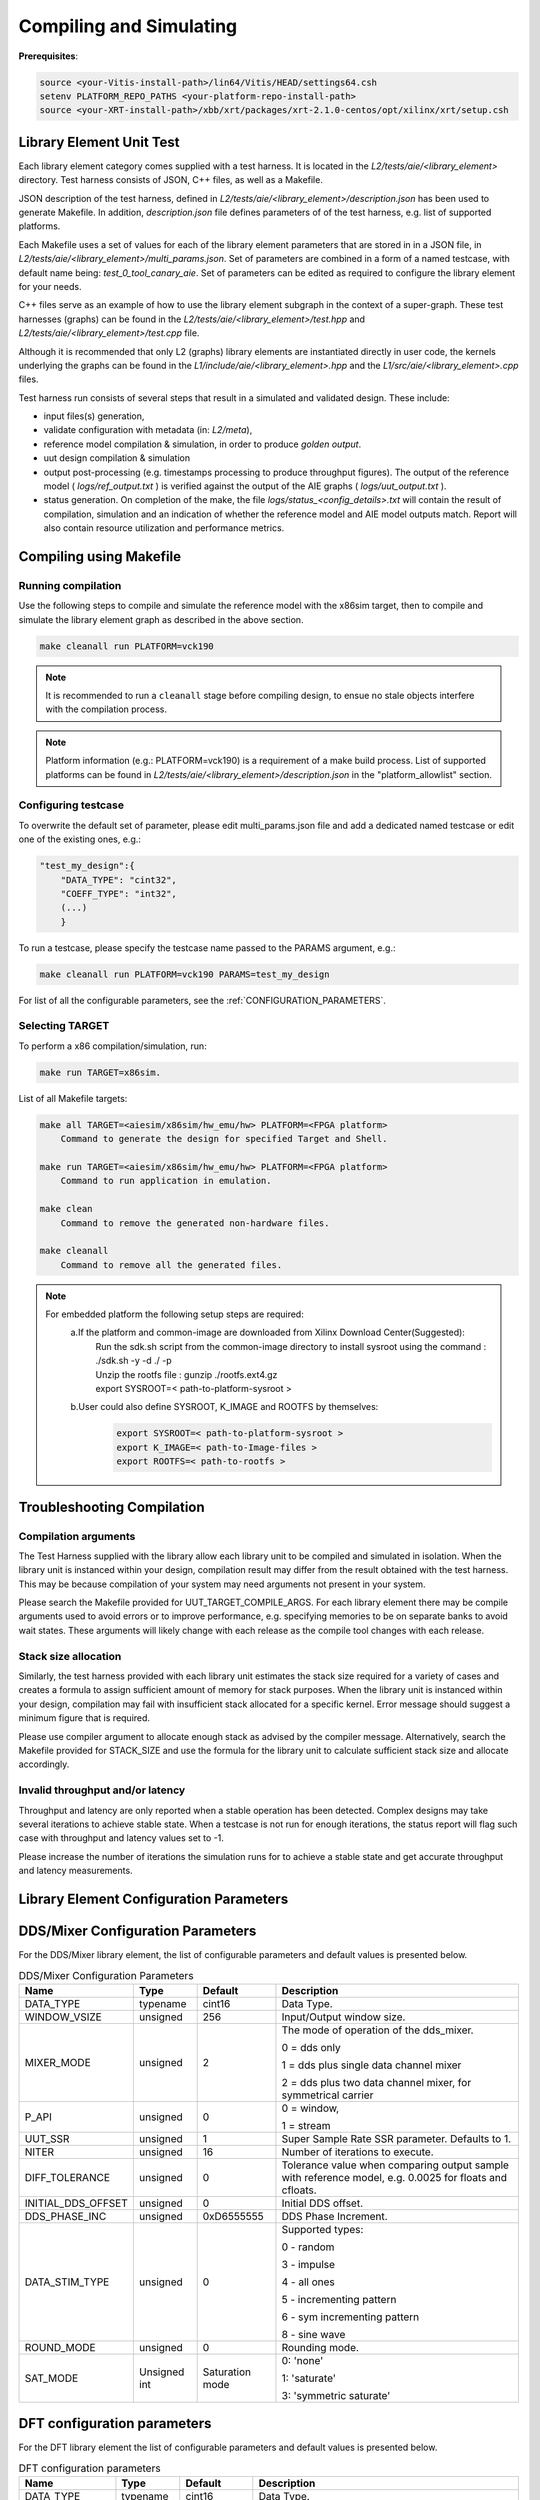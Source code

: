 ..
   Copyright (C) 2019-2022, Xilinx, Inc.
   Copyright (C) 2022-2023, Advanced Micro Devices, Inc.
    
   Licensed under the Apache License, Version 2.0 (the "License");
   you may not use this file except in compliance with the License.
   You may obtain a copy of the License at
    
       http://www.apache.org/licenses/LICENSE-2.0
    
   Unless required by applicable law or agreed to in writing, software
   distributed under the License is distributed on an "AS IS" BASIS,
   WITHOUT WARRANTIES OR CONDITIONS OF ANY KIND, either express or implied.
   See the License for the specific language governing permissions and
   limitations under the License.

.. _COMPILING_AND_SIMULATING:

************************
Compiling and Simulating
************************

**Prerequisites**:

.. code-block::

        source <your-Vitis-install-path>/lin64/Vitis/HEAD/settings64.csh
        setenv PLATFORM_REPO_PATHS <your-platform-repo-install-path>
        source <your-XRT-install-path>/xbb/xrt/packages/xrt-2.1.0-centos/opt/xilinx/xrt/setup.csh


Library Element Unit Test
--------------------------

Each library element category comes supplied with a test harness. It is located in the `L2/tests/aie/<library_element>` directory.
Test harness consists of JSON, C++ files, as well as a Makefile.

JSON description of the test harness, defined in `L2/tests/aie/<library_element>/description.json` has been used to generate Makefile. In addition, `description.json` file defines parameters of of the test harness, e.g. list of supported platforms.

Each Makefile uses a set of values for each of the library element parameters that are stored in in a JSON file, in `L2/tests/aie/<library_element>/multi_params.json`. Set of parameters are combined in a form of a named testcase, with default name being: `test_0_tool_canary_aie`.
Set of parameters can be edited as required to configure the library element for your needs.

C++ files serve as an example of how to use the library element subgraph in the context of a super-graph. These test harnesses (graphs) can be found in the `L2/tests/aie/<library_element>/test.hpp` and `L2/tests/aie/<library_element>/test.cpp` file.

Although it is recommended that only L2 (graphs) library elements are instantiated directly in user code, the kernels underlying the graphs can be found in the `L1/include/aie/<library_element>.hpp` and the `L1/src/aie/<library_element>.cpp` files.

Test harness run consists of several steps that result in a simulated and validated design. These include:

- input files(s) generation,
- validate configuration with metadata (in: `L2/meta`),
- reference model compilation & simulation, in order to produce `golden output`.
- uut design compilation & simulation
- output post-processing (e.g. timestamps processing to produce throughput figures).
  The output of the reference model ( `logs/ref_output.txt` ) is verified against the output of the AIE graphs ( `logs/uut_output.txt` ).
- status generation.
  On completion of the make, the file `logs/status_<config_details>.txt` will contain the result of compilation, simulation and an indication of whether the reference model and AIE model outputs match.
  Report will also contain resource utilization and performance metrics.

Compiling using Makefile
-----------------------

Running compilation
///////////////////
Use the following steps to compile and simulate the reference model with the x86sim target, then to compile and simulate the library element graph as described in the above section.

.. code-block::

        make cleanall run PLATFORM=vck190

.. note:: It is recommended to run a ``cleanall`` stage before compiling design, to ensue no stale objects interfere with the compilation process.

.. note:: Platform information (e.g.: PLATFORM=vck190) is a requirement of a make build process. List of supported platforms can be found in `L2/tests/aie/<library_element>/description.json` in the "platform_allowlist" section.

Configuring testcase
////////////////////

To overwrite the default set of parameter, please edit multi_params.json file and add a dedicated named testcase or edit one of the existing ones, e.g.:

.. code-block::

    "test_my_design":{
        "DATA_TYPE": "cint32",
        "COEFF_TYPE": "int32",
        (...)
        }


To run a testcase, please specify the testcase name passed to the PARAMS argument, e.g.:

.. code-block::

        make cleanall run PLATFORM=vck190 PARAMS=test_my_design

For list of all the configurable parameters, see the :ref:`CONFIGURATION_PARAMETERS`.

Selecting TARGET
////////////////

To perform a x86 compilation/simulation, run:

.. code-block::

    make run TARGET=x86sim.

List of all Makefile targets:

.. code-block::

    make all TARGET=<aiesim/x86sim/hw_emu/hw> PLATFORM=<FPGA platform>
        Command to generate the design for specified Target and Shell.

    make run TARGET=<aiesim/x86sim/hw_emu/hw> PLATFORM=<FPGA platform>
        Command to run application in emulation.

    make clean
        Command to remove the generated non-hardware files.

    make cleanall
        Command to remove all the generated files.

.. note::
    For embedded platform the following setup steps are required:
        a.If the platform and common-image are downloaded from Xilinx Download Center(Suggested):
            | Run the sdk.sh script from the common-image directory to install sysroot using the command : ./sdk.sh -y -d ./ -p
            | Unzip the rootfs file : gunzip ./rootfs.ext4.gz
            | export SYSROOT=< path-to-platform-sysroot >
        b.User could also define SYSROOT, K_IMAGE and ROOTFS by themselves:
            .. code-block::

                export SYSROOT=< path-to-platform-sysroot >
                export K_IMAGE=< path-to-Image-files >
                export ROOTFS=< path-to-rootfs >

Troubleshooting Compilation
---------------------------

Compilation arguments
/////////////////////

The Test Harness supplied with the library allow each library unit to be compiled and simulated in isolation.
When the library unit is instanced within your design, compilation result may differ from the result obtained with the test harness.
This may be because compilation of your system may need arguments not present in your system.

Please search the Makefile provided for UUT_TARGET_COMPILE_ARGS.
For each library element there may be compile arguments used to avoid errors or to improve performance,
e.g. specifying memories to be on separate banks to avoid wait states.
These arguments will likely change with each release as the compile tool changes with each release.

Stack size allocation
/////////////////////

Similarly, the test harness provided with each library unit estimates the stack size required for a variety of cases and creates a formula to assign sufficient amount of memory for stack purposes.
When the library unit is instanced within your design, compilation may fail with insufficient stack allocated for a specific kernel.
Error message should suggest a minimum figure that is required.

Please use compiler argument to allocate enough stack as advised by the compiler message. Alternatively, search the Makefile provided for STACK_SIZE and use the formula for the library unit to calculate sufficient stack size and allocate accordingly.

Invalid throughput and/or latency
/////////////////////////////////

Throughput and latency are only reported when a stable operation has been detected.
Complex designs may take several iterations to achieve stable state.
When a testcase is not run for enough iterations, the status report will flag such case with throughput and latency values set to -1.

Please increase the number of iterations the simulation runs for to achieve a stable state and get accurate throughput and latency measurements.

.. _CONFIGURATION_PARAMETERS:

Library Element Configuration Parameters
----------------------------------------

.. _CONFIGURATION_PARAMETERS_DDS_MIXER:

DDS/Mixer Configuration Parameters
----------------------------------

For the DDS/Mixer library element, the list of configurable parameters and default values is presented below.

.. table:: DDS/Mixer Configuration Parameters

    +------------------------+----------------+----------------+--------------------------------------+
    |     **Name**           |    **Type**    |  **Default**   |   Description                        |
    +========================+================+================+======================================+
    | DATA_TYPE              |    typename    |    cint16      | Data Type.                           |
    |                        |                |                |                                      |
    +------------------------+----------------+----------------+--------------------------------------+
    | WINDOW_VSIZE           |    unsigned    |    256         | Input/Output window size.            |
    |                        |                |                |                                      |
    +------------------------+----------------+----------------+--------------------------------------+
    | MIXER_MODE             |    unsigned    |    2           | The mode of operation of the         |
    |                        |                |                | dds_mixer.                           |
    |                        |                |                |                                      |
    |                        |                |                | 0 = dds only                         |
    |                        |                |                |                                      |
    |                        |                |                | 1 = dds plus single data channel     |
    |                        |                |                | mixer                                |
    |                        |                |                |                                      |
    |                        |                |                | 2 = dds plus two data channel        |
    |                        |                |                | mixer, for symmetrical carrier       |
    |                        |                |                |                                      |
    +------------------------+----------------+----------------+--------------------------------------+
    | P_API                  |    unsigned    |    0           | 0 = window,                          |
    |                        |                |                |                                      |
    |                        |                |                | 1 = stream                           |
    |                        |                |                |                                      |
    +------------------------+----------------+----------------+--------------------------------------+
    | UUT_SSR                |    unsigned    |    1           | Super Sample Rate  SSR parameter.    |
    |                        |                |                | Defaults to 1.                       |
    |                        |                |                |                                      |
    +------------------------+----------------+----------------+--------------------------------------+
    | NITER                  |    unsigned    |    16          | Number of iterations to execute.     |
    |                        |                |                |                                      |
    +------------------------+----------------+----------------+--------------------------------------+
    | DIFF_TOLERANCE         |    unsigned    |    0           | Tolerance value when comparing       |
    |                        |                |                | output sample with reference model,  |
    |                        |                |                | e.g. 0.0025 for floats and cfloats.  |
    |                        |                |                |                                      |
    +------------------------+----------------+----------------+--------------------------------------+
    | INITIAL_DDS_OFFSET     |    unsigned    |    0           | Initial DDS offset.                  |
    |                        |                |                |                                      |
    +------------------------+----------------+----------------+--------------------------------------+
    | DDS_PHASE_INC          |    unsigned    | 0xD6555555     | DDS Phase Increment.                 |
    |                        |                |                |                                      |
    +------------------------+----------------+----------------+--------------------------------------+
    | DATA_STIM_TYPE         |    unsigned    |    0           | Supported types:                     |
    |                        |                |                |                                      |
    |                        |                |                | 0 - random                           |
    |                        |                |                |                                      |
    |                        |                |                | 3 - impulse                          |
    |                        |                |                |                                      |
    |                        |                |                | 4 - all ones                         |
    |                        |                |                |                                      |
    |                        |                |                | 5 - incrementing pattern             |
    |                        |                |                |                                      |
    |                        |                |                | 6 - sym incrementing pattern         |
    |                        |                |                |                                      |
    |                        |                |                | 8 - sine wave                        |
    |                        |                |                |                                      |
    +------------------------+----------------+----------------+--------------------------------------+
    | ROUND_MODE             |    unsigned    |    0           | Rounding mode.                       |
    |                        |                |                |                                      |
    +------------------------+----------------+----------------+--------------------------------------+
    | SAT_MODE               | Unsigned int   | Saturation     | 0: 'none'                            |
    |                        |                | mode           |                                      |
    |                        |                |                | 1: 'saturate'                        |
    |                        |                |                |                                      |
    |                        |                |                | 3: 'symmetric saturate'              |
    +------------------------+----------------+----------------+--------------------------------------+


.. _CONFIGURATION_PARAMETERS_DFT:

DFT configuration parameters
-------------------------------

For the DFT library element the list of configurable parameters and default values is presented below.

.. table:: DFT configuration parameters

    +------------------------+----------------+----------------+--------------------------------------+
    |     **Name**           |    **Type**    |  **Default**   |   Description                        |
    +========================+================+================+======================================+
    | DATA_TYPE              |    typename    |    cint16      | Data Type.                           |
    |                        |                |                |                                      |
    +------------------------+----------------+----------------+--------------------------------------+
    | TWIDDLE_TYPE           |    typename    |    cint16      | Twiddle Type.                        |
    |                        |                |                |                                      |
    +------------------------+----------------+----------------+--------------------------------------+
    | POINT_SIZE             |    unsigned    |    1024        | FFT point size.                      |
    |                        |                |                |                                      |
    +------------------------+----------------+----------------+--------------------------------------+
    | SHIFT                  |    unsigned    |    17          | Acc results shift down value.        |
    |                        |                |                |                                      |
    +------------------------+----------------+----------------+--------------------------------------+
    | FFT_NIFFT              |    unsigned    |    0           | Forward (1) or reverse (0) transform.|
    |                        |                |                |                                      |
    +------------------------+----------------+----------------+--------------------------------------+
    | NUM_FRAMES             |    unsigned    |    1           | The number of batches of input data  |
    |                        |                |                | that will be processed per iteration.|
    +------------------------+----------------+----------------+--------------------------------------+
    | CASC_LEN               |    unsigned    |    1           | Cascade length.                      |
    |                        |                |                |                                      |
    +------------------------+----------------+----------------+--------------------------------------+
    | API_IO                 |    unsigned    |    0           | Graph's port API.                    |
    |                        |                |                |                                      |
    |                        |                |                | 0 - window                           |
    |                        |                |                |                                      |
    |                        |                |                | 1 - stream                           |
    |                        |                |                |                                      |
    +------------------------+----------------+----------------+--------------------------------------+
    | NITER                  |    unsigned    |    4           | Number of iterations to execute.     |
    |                        |                |                |                                      |
    +------------------------+----------------+----------------+--------------------------------------+
    | DIFF_TOLERANCE         |    unsigned    |    0           | Tolerance value when comparing       |
    |                        |                |                | output sample with reference model,  |
    |                        |                |                | e.g. 0.0025 for floats and cfloats.  |
    |                        |                |                |                                      |
    +------------------------+----------------+----------------+--------------------------------------+
    | ROUND_MODE             |    unsigned    |    0           | Rounding mode.                       |
    |                        |                |                |                                      |
    +------------------------+----------------+----------------+--------------------------------------+
    | SAT_MODE               | Unsigned int   | Saturation     | 0: 'none'                            |
    |                        |                | mode           |                                      |
    |                        |                |                | 1: 'saturate'                        |
    |                        |                |                |                                      |
    |                        |                |                | 3: 'symmetric saturate'              |
    +------------------------+----------------+----------------+--------------------------------------+

.. note:: The above configurable parameters range may exceed a library element's maximum supported range, in which case the compilation will end with a static_assert error informing about the exceeded range.


.. _CONFIGURATION_PARAMETERS_FFT:

FFT configuration parameters
-------------------------------

For the FFT/iFFT library element the list of configurable parameters and default values is presented below.

.. table:: FFT configuration parameters

    +------------------------+----------------+----------------+--------------------------------------+
    |     **Name**           |    **Type**    |  **Default**   |   Description                        |
    +========================+================+================+======================================+
    | DATA_TYPE              |    typename    |    cint16      | Data Type.                           |
    |                        |                |                |                                      |
    +------------------------+----------------+----------------+--------------------------------------+
    | TWIDDLE_TYPE           |    typename    |    cint16      | Twiddle Type.                        |
    |                        |                |                |                                      |
    +------------------------+----------------+----------------+--------------------------------------+
    | POINT_SIZE             |    unsigned    |    1024        | FFT point size.                      |
    |                        |                |                |                                      |
    +------------------------+----------------+----------------+--------------------------------------+
    | SHIFT                  |    unsigned    |    17          | Acc results shift down value.        |
    |                        |                |                |                                      |
    +------------------------+----------------+----------------+--------------------------------------+
    | FFT_NIFFT              |    unsigned    |    0           | Forward (1) or reverse (0) transform.|
    |                        |                |                |                                      |
    +------------------------+----------------+----------------+--------------------------------------+
    | WINDOW_VSIZE           |    unsigned    |    1024        | Input/Output window size.            |
    |                        |                |                |                                      |
    |                        |                |                | By default, set to: $(POINT_SIZE).   |
    +------------------------+----------------+----------------+--------------------------------------+
    | CASC_LEN               |    unsigned    |    1           | Cascade length.                      |
    |                        |                |                |                                      |
    +------------------------+----------------+----------------+--------------------------------------+
    | DYN_PT_SIZE            |    unsigned    |    0           | Enable (1) Dynamic Point size        |
    |                        |                |                | feature.                             |
    +------------------------+----------------+----------------+--------------------------------------+
    | API_IO                 |    unsigned    |    0           | Graph's port API.                    |
    |                        |                |                |                                      |
    |                        |                |                | 0 - window                           |
    |                        |                |                |                                      |
    |                        |                |                | 1 - stream                           |
    |                        |                |                |                                      |
    +------------------------+----------------+----------------+--------------------------------------+
    | PARALLEL_POWER         |    unsigned    |   0            | Parallelism, controlling             |
    |                        |                |                | Super Sample Rate operation.         |
    |                        |                |                |                                      |
    +------------------------+----------------+----------------+--------------------------------------+
    | NITER                  |    unsigned    |    4           | Number of iterations to execute.     |
    |                        |                |                |                                      |
    +------------------------+----------------+----------------+--------------------------------------+
    | DIFF_TOLERANCE         |    unsigned    |    0           | Tolerance value when comparing       |
    |                        |                |                | output sample with reference model,  |
    |                        |                |                | e.g. 0.0025 for floats and cfloats.  |
    |                        |                |                |                                      |
    +------------------------+----------------+----------------+--------------------------------------+
    | STIM_TYPE              |    unsigned    |    0           | Supported types:                     |
    |                        |                |                |                                      |
    |                        |                |                | 0 - random                           |
    |                        |                |                |                                      |
    |                        |                |                | 3 - impulse                          |
    |                        |                |                |                                      |
    |                        |                |                | 4 - all ones                         |
    |                        |                |                |                                      |
    |                        |                |                | 5 - incrementing pattern             |
    |                        |                |                |                                      |
    |                        |                |                | 6 - sym incrementing pattern         |
    |                        |                |                |                                      |
    |                        |                |                | 8 - sine wave                        |
    |                        |                |                |                                      |
    +------------------------+----------------+----------------+--------------------------------------+
    | ROUND_MODE             |    unsigned    |    0           | Rounding mode.                       |
    |                        |                |                |                                      |
    +------------------------+----------------+----------------+--------------------------------------+
    | SAT_MODE               | Unsigned int   | Saturation     | 0: 'none'                            |
    |                        |                | mode           |                                      |
    |                        |                |                | 1: 'saturate'                        |
    |                        |                |                |                                      |
    |                        |                |                | 3: 'symmetric saturate'              |
    +------------------------+----------------+----------------+--------------------------------------+

.. note:: The above configurable parameters range may exceed a library element's maximum supported range, in which case the compilation will end with a static_assert error informing about the exceeded range.

.. _CONFIGURATION_PARAMETERS_FFT_WINDOW:

FFT Window configuration parameters
--------------------------------------

For the FFT Window library element the list of configurable parameters and default values is presented below.

.. table:: FFT Window configuration parameters

    +------------------------+----------------+----------------+--------------------------------------+
    |     **Name**           |    **Type**    |  **Default**   |   Description                        |
    +========================+================+================+======================================+
    | DATA_TYPE              |    typename    |    cint16      | Data Type.                           |
    |                        |                |                |                                      |
    +------------------------+----------------+----------------+--------------------------------------+
    | COEFF_TYPE             |    typename    |    cint16      | Coeff Type.                          |
    |                        |                |                |                                      |
    +------------------------+----------------+----------------+--------------------------------------+
    | POINT_SIZE             |    unsigned    |    1024        | FFT point size.                      |
    |                        |                |                |                                      |
    +------------------------+----------------+----------------+--------------------------------------+
    | SHIFT                  |    unsigned    |    17          | Acc results shift down value.        |
    |                        |                |                |                                      |
    +------------------------+----------------+----------------+--------------------------------------+
    | WINDOW_VSIZE           |    unsigned    |    1024        | Input/Output window size.            |
    |                        |                |                |                                      |
    |                        |                |                | By default, set to: $(POINT_SIZE).   |
    +------------------------+----------------+----------------+--------------------------------------+
    | DYN_PT_SIZE            |    unsigned    |    0           | Enable (1) Dynamic Point size        |
    |                        |                |                | feature.                             |
    +------------------------+----------------+----------------+--------------------------------------+
    | API_IO                 |    unsigned    |    0           | Graph's port API.                    |
    |                        |                |                |                                      |
    |                        |                |                | 0 - window                           |
    |                        |                |                |                                      |
    |                        |                |                | 1 - stream                           |
    |                        |                |                |                                      |
    +------------------------+----------------+----------------+--------------------------------------+
    | WINDOW_CHOICE          |    unsigned    |    0           | Supported types:                     |
    |                        |                |                |                                      |
    |                        |                |                | 0 - Hamming                          |
    |                        |                |                |                                      |
    |                        |                |                | 1 - Hann                             |
    |                        |                |                |                                      |
    |                        |                |                | 2 - Blackman                         |
    |                        |                |                |                                      |
    |                        |                |                | 3 - Kaiser                           |
    |                        |                |                |                                      |
    +------------------------+----------------+----------------+--------------------------------------+
    | NITER                  |    unsigned    |    4           | Number of iterations to execute.     |
    |                        |                |                |                                      |
    +------------------------+----------------+----------------+--------------------------------------+
    | DIFF_TOLERANCE         |    unsigned    |    0           | Tolerance value when comparing       |
    |                        |                |                | output sample with reference model,  |
    |                        |                |                | e.g. 0.0025 for floats and cfloats.  |
    |                        |                |                |                                      |
    +------------------------+----------------+----------------+--------------------------------------+
    | ROUND_MODE             |    unsigned    |    0           | Rounding mode.                       |
    |                        |                |                |                                      |
    +------------------------+----------------+----------------+--------------------------------------+
    | SAT_MODE               | Unsigned int   | Saturation     | 0: 'none'                            |
    |                        |                | mode           |                                      |
    |                        |                |                | 1: 'saturate'                        |
    |                        |                |                |                                      |
    |                        |                |                | 3: 'symmetric saturate'              |
    +------------------------+----------------+----------------+--------------------------------------+

.. note:: The above configurable parameters range may exceed a library element's maximum supported range, in which case the compilation will end with a static_assert error informing about the exceeded range.

.. _CONFIGURATION_PARAMETERS_FILTERS:

FIR configuration parameters
-------------------------------

The list below consists of configurable parameters for FIR library elements with their default values.

.. table:: FIR configuration parameters

    +------------------------+----------------+----------------+--------------------------------------+
    |     **Name**           |    **Type**    |  **Default**   |   Description                        |
    +========================+================+================+======================================+
    | DATA_TYPE              |    typename    |    cint16      | Data Type.                           |
    |                        |                |                |                                      |
    +------------------------+----------------+----------------+--------------------------------------+
    | COEFF_TYPE             |    typename    |    int16       | Coefficient Type.                    |
    |                        |                |                |                                      |
    +------------------------+----------------+----------------+--------------------------------------+
    | FIR_LEN                |    unsigned    |    81          | FIR length.                          |
    |                        |                |                |                                      |
    +------------------------+----------------+----------------+--------------------------------------+
    | SHIFT                  |    unsigned    |    16          | Acc results shift down value.        |
    |                        |                |                |                                      |
    +------------------------+----------------+----------------+--------------------------------------+
    | ROUND_MODE             |    unsigned    |    0           | Rounding mode.                       |
    |                        |                |                |                                      |
    +------------------------+----------------+----------------+--------------------------------------+
    | INPUT_WINDOW_VSIZE     |    unsigned    |    512         | Input window size.                   |
    |                        |                |                |                                      |
    +------------------------+----------------+----------------+--------------------------------------+
    | CASC_LEN               |    unsigned    |    1           | Cascade length.                      |
    |                        |                |                |                                      |
    +------------------------+----------------+----------------+--------------------------------------+
    | INTERPOLATE_FACTOR     |    unsigned    |    1           | Interpolation factor,                |
    |                        |                |                | see note below                       |
    +------------------------+----------------+----------------+--------------------------------------+
    | DECIMATE_FACTOR        |    unsigned    |    1           | Decimation factor,                   |
    |                        |                |                | see note below                       |
    +------------------------+----------------+----------------+--------------------------------------+
    | DUAL_IP                |    unsigned    |    0           | Dual inputs used in FIRs,            |
    |                        |                |                | see note below                       |
    +------------------------+----------------+----------------+--------------------------------------+
    | NUM_OUTPUTS            |    unsigned    |    1           | Number of output ports.              |
    |                        |                |                |                                      |
    +------------------------+----------------+----------------+--------------------------------------+
    | USE_COEFF_RELOAD       |    unsigned    |    0           | Use 2 sets of reloadable             |
    |                        |                |                | coefficients, where the second set   |
    |                        |                |                | deliberately corrupts a single,      |
    |                        |                |                | randomly selected coefficient.       |
    +------------------------+----------------+----------------+--------------------------------------+
    | PORT_API               |    unsigned    |    0           | Graph's port API.                    |
    |                        |                |                |                                      |
    |                        |                |                | 0 - window                           |
    |                        |                |                |                                      |
    |                        |                |                | 1 - stream                           |
    |                        |                |                |                                      |
    +------------------------+----------------+----------------+--------------------------------------+
    | UUT_SSR                |    unsigned    |    1           | Super Sample Rate  SSR parameter.    |
    |                        |                |                | Defaults to 1.                       |
    |                        |                |                | see note below                       |
    |                        |                |                |                                      |
    +------------------------+----------------+----------------+--------------------------------------+
    | NITER                  |    unsigned    |    16          | Number of iterations to execute.     |
    |                        |                |                |                                      |
    +------------------------+----------------+----------------+--------------------------------------+
    | DIFF_TOLERANCE         |    unsigned    |    0           | Tolerance value when comparing       |
    |                        |                |                | output sample with reference model,  |
    |                        |                |                | e.g. 0.0025 for floats and cfloats.  |
    |                        |                |                |                                      |
    +------------------------+----------------+----------------+--------------------------------------+
    | DATA_STIM_TYPE         |    unsigned    |    0           | Supported types:                     |
    |                        |                |                |                                      |
    |                        |                |                | 0 - random                           |
    |                        |                |                |                                      |
    |                        |                |                | 3 - impulse                          |
    |                        |                |                |                                      |
    |                        |                |                | 4 - all ones                         |
    |                        |                |                |                                      |
    |                        |                |                | 5 - incrementing pattern             |
    |                        |                |                |                                      |
    |                        |                |                | 6 - sym incrementing pattern         |
    |                        |                |                |                                      |
    |                        |                |                | 8 - sine wave                        |
    |                        |                |                |                                      |
    +------------------------+----------------+----------------+--------------------------------------+
    | COEFF_STIM_TYPE        |    unsigned    |    0           | Supported types:                     |
    |                        |                |                |                                      |
    |                        |                |                | 0 - random                           |
    |                        |                |                |                                      |
    |                        |                |                | 3 - impulse                          |
    |                        |                |                |                                      |
    |                        |                |                | 4 - all ones                         |
    |                        |                |                |                                      |
    |                        |                |                | 5 - incrementing pattern             |
    |                        |                |                |                                      |
    |                        |                |                | 6 - sym incrementing pattern         |
    |                        |                |                |                                      |
    |                        |                |                | 8 - sine wave                        |
    |                        |                |                |                                      |
    +------------------------+----------------+----------------+--------------------------------------+
    | USE_CUSTOM_CONSTRAINT  |    unsigned    |    0           | Overwrite default or non-existent.   |
    |                        |                |                |                                      |
    |                        |                |                | 0 - no action                        |
    |                        |                |                |                                      |
    |                        |                |                | 1 - use Graph's access functions     |
    |                        |                |                | to set a location and                |
    |                        |                |                | overwrite a fifo_depth constraint.   |
    |                        |                |                | see also :ref:`FIR_CONSTRAINTS`      |
    |                        |                |                |                                      |
    +------------------------+----------------+----------------+--------------------------------------+
    | SAT_MODE               | Unsigned int   | Saturation     | 0: 'none'                            |
    |                        |                | mode           |                                      |
    |                        |                |                | 1: 'saturate'                        |
    |                        |                |                |                                      |
    |                        |                |                | 3: 'symmetric saturate'              |
    +------------------------+----------------+----------------+--------------------------------------+

.. note:: The above configurable parameters range may exceed a library element's maximum supported range, in which case the compilation will end with a static_assert error informing about the exceeded range.

.. note:: Not all dsplib elements support all of the above configurable parameters. Unsupported parameters which are not used have no impact on execution, e.g., parameter `INTERPOLATE_FACTOR` is only supported by interpolation filters and will be ignored by other library elements.

.. _CONFIGURATION_PARAMETERS_GEMM:

Matrix Multiply Configuration Parameters
-------------------------------------------

For the Matrix Multiply (GeMM) library element the list of configurable parameters and default values is presented below.

.. table:: Matrix Multiply configuration parameters

    +------------------------+----------------+----------------+--------------------------------------+
    |     **Name**           |    **Type**    |  **Default**   |   Description                        |
    +========================+================+================+======================================+
    | T_DATA_A               |    typename    |    cint16      | Input A Data Type.                   |
    |                        |                |                |                                      |
    +------------------------+----------------+----------------+--------------------------------------+
    | T_DATA_B               |    typename    |    cint16      | Input B Data Type.                   |
    |                        |                |                |                                      |
    +------------------------+----------------+----------------+--------------------------------------+
    | P_DIM_A                |    unsigned    |    16          | Input A Dimension                    |
    |                        |                |                |                                      |
    +------------------------+----------------+----------------+--------------------------------------+
    | P_DIM_AB               |    unsigned    |    16          | Input AB Common Dimension.           |
    |                        |                |                |                                      |
    +------------------------+----------------+----------------+--------------------------------------+
    | P_DIM_B                |    unsigned    |    16          | Input B Dimension.                   |
    |                        |                |                |                                      |
    +------------------------+----------------+----------------+--------------------------------------+
    | SHIFT                  |    unsigned    |    20          | Acc results shift down value.        |
    |                        |                |                |                                      |
    +------------------------+----------------+----------------+--------------------------------------+
    | ROUND_MODE             |    unsigned    |    0           | Rounding mode.                       |
    |                        |                |                |                                      |
    +------------------------+----------------+----------------+--------------------------------------+
    | P_CASC_LEN             |    unsigned    |    1           | Cascade length.                      |
    |                        |                |                |                                      |
    +------------------------+----------------+----------------+--------------------------------------+
    | P_DIM_A_LEADING        |    unsigned    |    0           | ROW_MAJOR = 0                        |
    |                        |                |                |                                      |
    |                        |                |                | COL_MAJOR = 1                        |
    +------------------------+----------------+----------------+--------------------------------------+
    | P_DIM_B_LEADING        |    unsigned    |    1           | ROW_MAJOR = 0                        |
    |                        |                |                |                                      |
    |                        |                |                | COL_MAJOR = 1                        |
    +------------------------+----------------+----------------+--------------------------------------+
    | P_DIM_OUT_LEADING      |    unsigned    |    0           | ROW_MAJOR = 0                        |
    |                        |                |                |                                      |
    |                        |                |                | COL_MAJOR = 1                        |
    +------------------------+----------------+----------------+--------------------------------------+
    | P_ADD_TILING_A         |    unsigned    |    1           | no additional tiling kernel = 0      |
    |                        |                |                |                                      |
    |                        |                |                | add additional tiling kernel = 1     |
    +------------------------+----------------+----------------+--------------------------------------+
    | P_ADD_TILING_B         |    unsigned    |    1           | no additional tiling kernel = 0      |
    |                        |                |                |                                      |
    |                        |                |                | add additional tiling kernel = 1     |
    +------------------------+----------------+----------------+--------------------------------------+
    | P_ADD_DETILING_OUT     |    unsigned    |    1           | no additional detiling kernel = 0    |
    |                        |                |                |                                      |
    |                        |                |                | add additional detiling kernel = 1   |
    +------------------------+----------------+----------------+--------------------------------------+
    | NITER                  |    unsigned    |    16          | Number of iterations to execute.     |
    |                        |                |                |                                      |
    +------------------------+----------------+----------------+--------------------------------------+
    | DIFF_TOLERANCE         |    unsigned    |    0           | Tolerance value when comparing       |
    |                        |                |                | output sample with reference model,  |
    |                        |                |                | e.g. 0.0025 for floats and cfloats.  |
    |                        |                |                |                                      |
    +------------------------+----------------+----------------+--------------------------------------+
    | STIM_TYPE_A            |    unsigned    |    0           | Supported types:                     |
    |                        |                |                |                                      |
    |                        |                |                | 0 - random                           |
    |                        |                |                |                                      |
    |                        |                |                | 3 - impulse                          |
    |                        |                |                |                                      |
    |                        |                |                | 4 - all ones                         |
    |                        |                |                |                                      |
    |                        |                |                | 5 - incrementing pattern             |
    |                        |                |                |                                      |
    |                        |                |                | 6 - sym incrementing pattern         |
    |                        |                |                |                                      |
    |                        |                |                | 8 - sine wave                        |
    |                        |                |                |                                      |
    +------------------------+----------------+----------------+--------------------------------------+
    | STIM_TYPE_B            |    unsigned    |    0           | Supported types:                     |
    |                        |                |                |                                      |
    |                        |                |                | 0 - random                           |
    |                        |                |                |                                      |
    |                        |                |                | 3 - impulse                          |
    |                        |                |                |                                      |
    |                        |                |                | 4 - all ones                         |
    |                        |                |                |                                      |
    |                        |                |                | 5 - incrementing pattern             |
    |                        |                |                |                                      |
    |                        |                |                | 6 - sym incrementing pattern         |
    |                        |                |                |                                      |
    |                        |                |                | 8 - sine wave                        |
    |                        |                |                |                                      |
    +------------------------+----------------+----------------+--------------------------------------+
    | P_SAT_MODE             | Unsigned int   | Saturation     | 0: 'none'                            |
    |                        |                | mode           |                                      |
    |                        |                |                | 1: 'saturate'                        |
    |                        |                |                |                                      |
    |                        |                |                | 3: 'symmetric saturate'              |
    +------------------------+----------------+----------------+--------------------------------------+

.. note:: The above configurable parameters range may exceed a library element's maximum supported range, in which case the compilation will end with a static_assert error informing about the exceeded range.

.. _CONFIGURATION_PARAMETERS_GEMV:

Matrix Vector Multiply Configuration Parameters
-----------------------------------------------

For the Matrix Vector Multiply (GeMV) library element the list of configurable parameters and default values is presented below.

.. table:: Matrix Vector Multiply configuration parameters

    +------------------------+----------------+----------------+--------------------------------------+
    |     **Name**           |    **Type**    |  **Default**   |   Description                        |
    +========================+================+================+======================================+
    | DATA_A                 |    typename    |    cint16      | Input A Data Type.                   |
    |                        |                |                |                                      |
    +------------------------+----------------+----------------+--------------------------------------+
    | DATA_B                 |    typename    |    cint16      | Input B Data Type.                   |
    |                        |                |                |                                      |
    +------------------------+----------------+----------------+--------------------------------------+
    | DIM_A                  |    unsigned    |    16          | Input A Dimension                    |
    |                        |                |                |                                      |
    +------------------------+----------------+----------------+--------------------------------------+
    | DIM_AB                 |    unsigned    |    16          | Input AB Common Dimension.           |
    |                        |                |                |                                      |
    +------------------------+----------------+----------------+--------------------------------------+
    | DIM_B                  |    unsigned    |    16          | Input B Dimension.                   |
    |                        |                |                |                                      |
    +------------------------+----------------+----------------+--------------------------------------+
    | SHIFT                  |    unsigned    |    20          | Acc results shift down value.        |
    |                        |                |                |                                      |
    +------------------------+----------------+----------------+--------------------------------------+
    | ROUND_MODE             |    unsigned    |    0           | Rounding mode.                       |
    |                        |                |                |                                      |
    +------------------------+----------------+----------------+--------------------------------------+
    | CASC_LEN               |    unsigned    |    1           | Cascade length.                      |
    |                        |                |                |                                      |
    +------------------------+----------------+----------------+--------------------------------------+
    | NUM_FRAMES             |    unsigned    |    1           | The number of batches of input data  |
    |                        |                |                | that will be processed per iteration.|
    +------------------------+----------------+----------------+--------------------------------------+
    | NITER                  |    unsigned    |    16          | Number of iterations to execute.     |
    |                        |                |                |                                      |
    +------------------------+----------------+----------------+--------------------------------------+
    | DIFF_TOLERANCE         |    unsigned    |    0           | Tolerance value when comparing       |
    |                        |                |                | output sample with reference model,  |
    |                        |                |                | e.g. 0.0025 for floats and cfloats.  |
    |                        |                |                |                                      |
    +------------------------+----------------+----------------+--------------------------------------+
    | STIM_TYPE_A            |    unsigned    |    0           | Supported types:                     |
    |                        |                |                |                                      |
    |                        |                |                | 0 - random                           |
    |                        |                |                |                                      |
    |                        |                |                | 3 - impulse                          |
    |                        |                |                |                                      |
    |                        |                |                | 4 - all ones                         |
    |                        |                |                |                                      |
    |                        |                |                | 5 - incrementing pattern             |
    |                        |                |                |                                      |
    |                        |                |                | 6 - sym incrementing pattern         |
    |                        |                |                |                                      |
    |                        |                |                | 8 - sine wave                        |
    |                        |                |                |                                      |
    +------------------------+----------------+----------------+--------------------------------------+
    | STIM_TYPE_B            |    unsigned    |    0           | Supported types:                     |
    |                        |                |                |                                      |
    |                        |                |                | 0 - random                           |
    |                        |                |                |                                      |
    |                        |                |                | 3 - impulse                          |
    |                        |                |                |                                      |
    |                        |                |                | 4 - all ones                         |
    |                        |                |                |                                      |
    |                        |                |                | 5 - incrementing pattern             |
    |                        |                |                |                                      |
    |                        |                |                | 6 - sym incrementing pattern         |
    |                        |                |                |                                      |
    |                        |                |                | 8 - sine wave                        |
    |                        |                |                |                                      |
    +------------------------+----------------+----------------+--------------------------------------+
    | SAT_MODE               | Unsigned int   | Saturation     | 0: 'none'                            |
    |                        |                | mode           |                                      |
    |                        |                |                | 1: 'saturate'                        |
    |                        |                |                |                                      |
    |                        |                |                | 3: 'symmetric saturate'              |
    +------------------------+----------------+----------------+--------------------------------------+

.. note:: The above configurable parameters range may exceed a library element's maximum supported range, in which case the compilation will end with a static_assert error informing about the exceeded range.


.. _CONFIGURATION_PARAMETERS_MRFFT:

Mixed Radix FFT configuration parameters
----------------------------------------

For the Mixed Radix library element the list of configurable parameters and default values is presented below.

.. table:: FFT configuration parameters

    +------------------------+----------------+----------------+--------------------------------------+
    |     **Name**           |    **Type**    |  **Default**   |   Description                        |
    +========================+================+================+======================================+
    | DATA_TYPE              |    typename    |    cint16      | Data Type.                           |
    |                        |                |                |                                      |
    +------------------------+----------------+----------------+--------------------------------------+
    | TWIDDLE_TYPE           |    typename    |    cint16      | Twiddle Type.                        |
    |                        |                |                |                                      |
    +------------------------+----------------+----------------+--------------------------------------+
    | POINT_SIZE             |    unsigned    |    1024        | FFT point size.                      |
    |                        |                |                |                                      |
    +------------------------+----------------+----------------+--------------------------------------+
    | SHIFT                  |    unsigned    |    17          | Acc results shift down value.        |
    |                        |                |                |                                      |
    +------------------------+----------------+----------------+--------------------------------------+
    | FFT_NIFFT              |    unsigned    |    0           | Forward (1) or reverse (0) transform.|
    |                        |                |                |                                      |
    +------------------------+----------------+----------------+--------------------------------------+
    | WINDOW_VSIZE           |    unsigned    |    1024        | Input/Output window size.            |
    |                        |                |                |                                      |
    |                        |                |                | By default, set to: $(POINT_SIZE).   |
    +------------------------+----------------+----------------+--------------------------------------+
    | CASC_LEN               |    unsigned    |    1           | Cascade length.                      |
    |                        |                |                |                                      |
    +------------------------+----------------+----------------+--------------------------------------+
    | API_IO                 |    unsigned    |    0           | Graph's port API.                    |
    |                        |                |                |                                      |
    |                        |                |                | 0 - window                           |
    |                        |                |                |                                      |
    |                        |                |                | 1 - stream                           |
    |                        |                |                |                                      |
    +------------------------+----------------+----------------+--------------------------------------+
    | NITER                  |    unsigned    |    4           | Number of iterations to execute.     |
    |                        |                |                |                                      |
    +------------------------+----------------+----------------+--------------------------------------+
    | DIFF_TOLERANCE         |    unsigned    |    0           | Tolerance value when comparing       |
    |                        |                |                | output sample with reference model,  |
    |                        |                |                | e.g. 0.0025 for floats and cfloats.  |
    |                        |                |                |                                      |
    +------------------------+----------------+----------------+--------------------------------------+
    | STIM_TYPE              |    unsigned    |    0           | Supported types:                     |
    |                        |                |                |                                      |
    |                        |                |                | 0 - random                           |
    |                        |                |                |                                      |
    |                        |                |                | 3 - impulse                          |
    |                        |                |                |                                      |
    |                        |                |                | 4 - all ones                         |
    |                        |                |                |                                      |
    |                        |                |                | 5 - incrementing pattern             |
    |                        |                |                |                                      |
    |                        |                |                | 6 - sym incrementing pattern         |
    |                        |                |                |                                      |
    |                        |                |                | 8 - sine wave                        |
    |                        |                |                |                                      |
    +------------------------+----------------+----------------+--------------------------------------+
    | ROUND_MODE             |    unsigned    |    0           | Rounding mode.                       |
    |                        |                |                |                                      |
    +------------------------+----------------+----------------+--------------------------------------+
    | SAT_MODE               | Unsigned int   | Saturation     | 0: 'none'                            |
    |                        |                | mode           |                                      |
    |                        |                |                | 1: 'saturate'                        |
    |                        |                |                |                                      |
    |                        |                |                | 3: 'symmetric saturate'              |
    +------------------------+----------------+----------------+--------------------------------------+

.. note:: The above configurable parameters range may exceed a library element's maximum supported range, in which case the compilation will end with a static_assert error informing about the exceeded range.


.. _CONFIGURATION_PARAMETERS_SAMPLE_DELAY:

Sample Delay Configuration Parameters
-------------------------------------

For the Sample Delay library elements the list of configurable parameters and default values is presented below.

.. table:: Sample Delay Configuration Parameters

    +------------------------+----------------+----------------+--------------------------------------+
    |     **Name**           |    **Type**    |  **Default**   |   Description                        |
    +========================+================+================+======================================+
    | DATA_TYPE              |    typename    |    cint16      | Data Type.                           |
    |                        |                |                |                                      |
    +------------------------+----------------+----------------+--------------------------------------+
    | WINDOW_VSIZE           |    unsigned    |    256         | Input/Output window size.            |
    |                        |                |                |                                      |
    +------------------------+----------------+----------------+--------------------------------------+
    | PORT_API               |    unsigned    |    0           | 0 = window,                          |
    |                        |                |                |                                      |
    |                        |                |                | 1 = stream                           |
    +------------------------+----------------+----------------+--------------------------------------+
    | NITER                  |    unsigned    |    16          | Number of iterations to execute.     |
    |                        |                |                |                                      |
    +------------------------+----------------+----------------+--------------------------------------+
    | DELAY_INI_VALUE        |    unsigned    |    0           | The delay to the input data.         |
    |                        |                |                |                                      |
    +------------------------+----------------+----------------+--------------------------------------+
    | MAX_DELAY              |    unsigned    |    0           | The maximum threshold on the delay.  |
    |                        |                |                |                                      |
    +------------------------+----------------+----------------+--------------------------------------+
    | DATA_STIM_TYPE         |    unsigned    |    0           | Supported types:                     |
    |                        |                |                |                                      |
    |                        |                |                | 0 - random                           |
    |                        |                |                |                                      |
    |                        |                |                | 3 - impulse                          |
    |                        |                |                |                                      |
    |                        |                |                | 4 - all ones                         |
    |                        |                |                |                                      |
    |                        |                |                | 5 - incrementing pattern             |
    |                        |                |                |                                      |
    |                        |                |                | 6 - sym incrementing pattern         |
    |                        |                |                |                                      |
    |                        |                |                | 8 - sine wave                        |
    |                        |                |                |                                      |
    +------------------------+----------------+----------------+--------------------------------------+


.. _CONFIGURATION_PARAMETERS_WIDGETS:

Widgets Configuration Parameters
-----------------------------------

For the Widgets library elements the list of configurable parameters and default values is presented below.

.. table:: Widget API Casts Configuration Parameters

    +------------------------+----------------+----------------+--------------------------------------+
    |     **Name**           |    **Type**    |  **Default**   |   Description                        |
    +========================+================+================+======================================+
    | DATA_TYPE              |    typename    |    cint16      | Data Type.                           |
    |                        |                |                |                                      |
    +------------------------+----------------+----------------+--------------------------------------+
    | IN_API                 |    unsigned    |    0           | 0 = window,                          |
    |                        |                |                |                                      |
    |                        |                |                | 1 = stream                           |
    +------------------------+----------------+----------------+--------------------------------------+
    | OUT_API                |    unsigned    |    0           | 0 = window,                          |
    |                        |                |                |                                      |
    |                        |                |                | 1 = stream                           |
    +------------------------+----------------+----------------+--------------------------------------+
    | NUM_INPUTS             |    unsigned    |    1           | The number of input stream           |
    |                        |                |                | interfaces                           |
    +------------------------+----------------+----------------+--------------------------------------+
    | WINDOW_VSIZE           |    unsigned    |    256         | Input/Output window size.            |
    |                        |                |                |                                      |
    +------------------------+----------------+----------------+--------------------------------------+
    | NUM_OUTPUT_CLONES      |    unsigned    |    1           | The number of output window          |
    |                        |                |                | port copies                          |
    +------------------------+----------------+----------------+--------------------------------------+
    | PATTERN                |    unsigned    |    0           | The pattern of interleave            |
    |                        |                |                | by which samples from each           |
    |                        |                |                | of 2 streams are arranged            |
    |                        |                |                |                                      |
    |                        |                |                | into the destination window,         |
    |                        |                |                | or from the input window             |
    |                        |                |                | to dual output streams.              |
    |                        |                |                |                                      |
    +------------------------+----------------+----------------+--------------------------------------+
    | NITER                  |    unsigned    |    16          | Number of iterations to execute.     |
    |                        |                |                |                                      |
    +------------------------+----------------+----------------+--------------------------------------+
    | DIFF_TOLERANCE         |    unsigned    |    0           | Tolerance value when comparing       |
    |                        |                |                | output sample with reference model,  |
    |                        |                |                | e.g. 0.0025 for floats and cfloats.  |
    |                        |                |                |                                      |
    +------------------------+----------------+----------------+--------------------------------------+
    | DATA_STIM_TYPE         |    unsigned    |    0           | Supported types:                     |
    |                        |                |                |                                      |
    |                        |                |                | 0 - random                           |
    |                        |                |                |                                      |
    |                        |                |                | 3 - impulse                          |
    |                        |                |                |                                      |
    |                        |                |                | 4 - all ones                         |
    |                        |                |                |                                      |
    |                        |                |                | 5 - incrementing pattern             |
    |                        |                |                |                                      |
    |                        |                |                | 6 - sym incrementing pattern         |
    |                        |                |                |                                      |
    |                        |                |                | 8 - sine wave                        |
    |                        |                |                |                                      |
    +------------------------+----------------+----------------+--------------------------------------+


.. table:: Widget Real to Complex Configuration Parameters

    +------------------------+----------------+----------------+--------------------------------------+
    |     **Name**           |    **Type**    |  **Default**   |   Description                        |
    +========================+================+================+======================================+
    | DATA_TYPE              |    typename    |    cint16      | Data Type.                           |
    |                        |                |                |                                      |
    +------------------------+----------------+----------------+--------------------------------------+
    | DATA_OUT_TYPE          |    typename    |    cint16      | Data Type.                           |
    |                        |                |                |                                      |
    +------------------------+----------------+----------------+--------------------------------------+
    | WINDOW_VSIZE           |    unsigned    |    256         | Input/Output window size.            |
    +------------------------+----------------+----------------+--------------------------------------+
    | NITER                  |    unsigned    |    16          | Number of iterations to execute.     |
    |                        |                |                |                                      |
    +------------------------+----------------+----------------+--------------------------------------+
    | DIFF_TOLERANCE         |    unsigned    |    0           | Tolerance value when comparing       |
    |                        |                |                | output sample with reference model,  |
    |                        |                |                | e.g. 0.0025 for floats and cfloats.  |
    |                        |                |                |                                      |
    +------------------------+----------------+----------------+--------------------------------------+
    | DATA_STIM_TYPE         |    unsigned    |    0           | Supported types:                     |
    |                        |                |                |                                      |
    |                        |                |                | 0 - random                           |
    |                        |                |                |                                      |
    |                        |                |                | 3 - impulse                          |
    |                        |                |                |                                      |
    |                        |                |                | 4 - all ones                         |
    |                        |                |                |                                      |
    |                        |                |                | 5 - incrementing pattern             |
    |                        |                |                |                                      |
    |                        |                |                | 6 - sym incrementing pattern         |
    |                        |                |                |                                      |
    |                        |                |                | 8 - sine wave                        |
    |                        |                |                |                                      |
    +------------------------+----------------+----------------+--------------------------------------+


.. note:: The above configurable parameters range may exceed a library element's maximum supported range, in which case the compilation will end with a static_assert error informing about the exceeded range.


.. |image1| image:: ./media/image1.png
.. |image2| image:: ./media/image2.png
.. |image3| image:: ./media/image4.png
.. |image4| image:: ./media/image2.png
.. |image6| image:: ./media/image2.png
.. |image7| image:: ./media/image5.png
.. |image8| image:: ./media/image6.png
.. |image9| image:: ./media/image7.png
.. |image10| image:: ./media/image2.png
.. |image11| image:: ./media/image2.png
.. |image12| image:: ./media/image2.png
.. |image13| image:: ./media/image2.png
.. |trade|  unicode:: U+02122 .. TRADEMARK SIGN
   :ltrim:
.. |reg|    unicode:: U+000AE .. REGISTERED TRADEMARK SIGN
   :ltrim:


